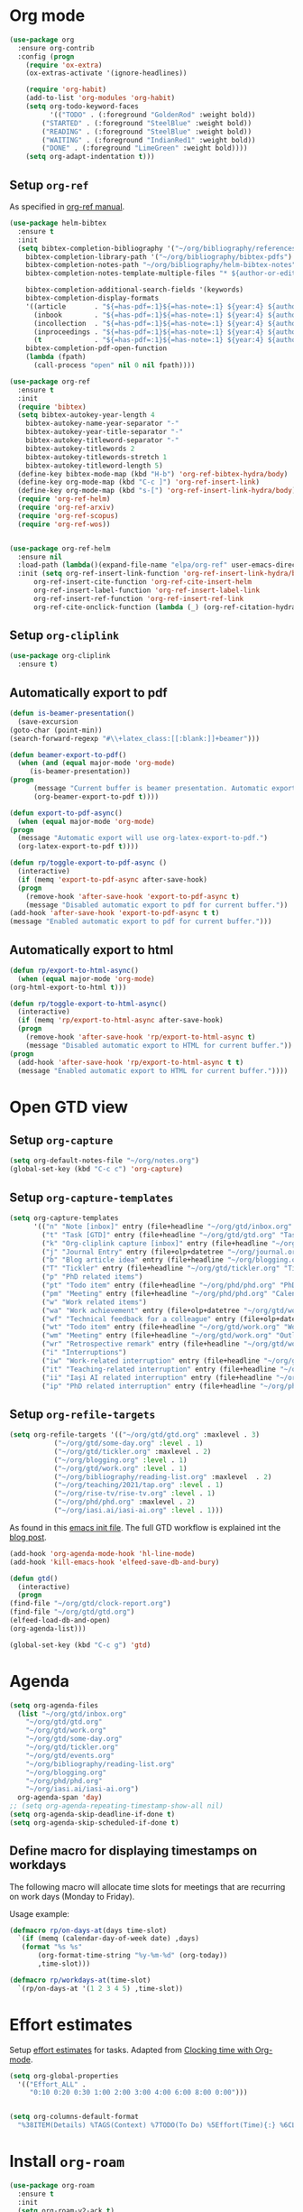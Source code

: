 #+property: header-args :results silent
* Org mode
  :PROPERTIES:
  :header-args:emacs-lisp: :results none
  :END:
  #+begin_src emacs-lisp
    (use-package org
      :ensure org-contrib
      :config (progn
		(require 'ox-extra)
		(ox-extras-activate '(ignore-headlines))

		(require 'org-habit)
		(add-to-list 'org-modules 'org-habit)
		(setq org-todo-keyword-faces
		      '(("TODO" . (:foreground "GoldenRod" :weight bold))
			("STARTED" . (:foreground "SteelBlue" :weight bold))
			("READING" . (:foreground "SteelBlue" :weight bold))
			("WAITING" . (:foreground "IndianRed1" :weight bold))
			("DONE" . (:foreground "LimeGreen" :weight bold))))
		(setq org-adapt-indentation t)))
  #+end_src
** Setup =org-ref=
   As specified in [[https://github.com/jkitchin/org-ref/blob/master/org-ref.org][org-ref manual]].
   #+begin_src emacs-lisp
     (use-package helm-bibtex
       :ensure t
       :init
       (setq bibtex-completion-bibliography '("~/org/bibliography/references.bib")
	     bibtex-completion-library-path '("~/org/bibliography/bibtex-pdfs")
	     bibtex-completion-notes-path "~/org/bibliography/helm-bibtex-notes"
	     bibtex-completion-notes-template-multiple-files "* ${author-or-editor}, ${title}, ${journal}, (${year}) :${=type=}: \n\nSee [[cite:&${=key=}]]\n"

	     bibtex-completion-additional-search-fields '(keywords)
	     bibtex-completion-display-formats
	     '((article       . "${=has-pdf=:1}${=has-note=:1} ${year:4} ${author:36} ${title:*} ${journal:40}")
	       (inbook        . "${=has-pdf=:1}${=has-note=:1} ${year:4} ${author:36} ${title:*} Chapter ${chapter:32}")
	       (incollection  . "${=has-pdf=:1}${=has-note=:1} ${year:4} ${author:36} ${title:*} ${booktitle:40}")
	       (inproceedings . "${=has-pdf=:1}${=has-note=:1} ${year:4} ${author:36} ${title:*} ${booktitle:40}")
	       (t             . "${=has-pdf=:1}${=has-note=:1} ${year:4} ${author:36} ${title:*}"))
	     bibtex-completion-pdf-open-function
	     (lambda (fpath)
	       (call-process "open" nil 0 nil fpath))))

     (use-package org-ref
       :ensure t
       :init
       (require 'bibtex)
       (setq bibtex-autokey-year-length 4
	     bibtex-autokey-name-year-separator "-"
	     bibtex-autokey-year-title-separator "-"
	     bibtex-autokey-titleword-separator "-"
	     bibtex-autokey-titlewords 2
	     bibtex-autokey-titlewords-stretch 1
	     bibtex-autokey-titleword-length 5)
       (define-key bibtex-mode-map (kbd "H-b") 'org-ref-bibtex-hydra/body)
       (define-key org-mode-map (kbd "C-c ]") 'org-ref-insert-link)
       (define-key org-mode-map (kbd "s-[") 'org-ref-insert-link-hydra/body)
       (require 'org-ref-helm)
       (require 'org-ref-arxiv)
       (require 'org-ref-scopus)
       (require 'org-ref-wos))


     (use-package org-ref-helm
       :ensure nil
       :load-path (lambda()(expand-file-name "elpa/org-ref" user-emacs-directory))
       :init (setq org-ref-insert-link-function 'org-ref-insert-link-hydra/body
		   org-ref-insert-cite-function 'org-ref-cite-insert-helm
		   org-ref-insert-label-function 'org-ref-insert-label-link
		   org-ref-insert-ref-function 'org-ref-insert-ref-link
		   org-ref-cite-onclick-function (lambda (_) (org-ref-citation-hydra/body))))

   #+end_src
** Setup =org-cliplink=
   #+begin_src emacs-lisp
     (use-package org-cliplink
       :ensure t)
   #+end_src
** Automatically export to pdf
   #+begin_src emacs-lisp
     (defun is-beamer-presentation()
       (save-excursion
	 (goto-char (point-min))
	 (search-forward-regexp "#\\+latex_class:[[:blank:]]+beamer")))

     (defun beamer-export-to-pdf()
       (when (and (equal major-mode 'org-mode)
		  (is-beamer-presentation))
	 (progn
	       (message "Current buffer is beamer presentation. Automatic export will use org-beamer-export-to-pdf.")
	       (org-beamer-export-to-pdf t))))

     (defun export-to-pdf-async()
       (when (equal major-mode 'org-mode)
	 (progn
	   (message "Automatic export will use org-latex-export-to-pdf.")
	   (org-latex-export-to-pdf t))))

     (defun rp/toggle-export-to-pdf-async ()
       (interactive)
       (if (memq 'export-to-pdf-async after-save-hook)
	   (progn
	     (remove-hook 'after-save-hook 'export-to-pdf-async t)
	     (message "Disabled automatic export to pdf for current buffer."))
	 (add-hook 'after-save-hook 'export-to-pdf-async t t)
	 (message "Enabled automatic export to pdf for current buffer.")))

   #+end_src
** Automatically export to html
   #+begin_src emacs-lisp
     (defun rp/export-to-html-async()
       (when (equal major-mode 'org-mode)
	 (org-html-export-to-html t)))

     (defun rp/toggle-export-to-html-async()
       (interactive)
       (if (memq 'rp/export-to-html-async after-save-hook)
	   (progn
	     (remove-hook 'after-save-hook 'rp/export-to-html-async t)
	     (message "Disabled automatic export to HTML for current buffer."))
	 (progn
	   (add-hook 'after-save-hook 'rp/export-to-html-async t t)
	   (message "Enabled automatic export to HTML for current buffer."))))
   #+end_src
* Open GTD view
  :PROPERTIES:
  :header-args:emacs-lisp: :results none
  :END:
** Setup =org-capture=
   #+BEGIN_SRC emacs-lisp
     (setq org-default-notes-file "~/org/notes.org")
     (global-set-key (kbd "C-c c") 'org-capture)
   #+END_SRC
** Setup =org-capture-templates=
   #+BEGIN_SRC emacs-lisp
     (setq org-capture-templates
           '(("n" "Note [inbox]" entry (file+headline "~/org/gtd/inbox.org" "Inbox") "* %i%? \n  %U")
             ("t" "Task [GTD]" entry (file+headline "~/org/gtd/gtd.org" "Tasks") "* TODO %i%? \n  %U")
             ("k" "Org-cliplink capture [inbox]" entry (file+headline "~/org/gtd/inbox.org" "Inbox") "* %(org-cliplink-capture)")
             ("j" "Journal Entry" entry (file+olp+datetree "~/org/journal.org") "* %?")
             ("b" "Blog article idea" entry (file+headline "~/org/blogging.org" "Blog articles") "* IDEA %? \n %U")
             ("T" "Tickler" entry (file+headline "~/org/gtd/tickler.org" "Tickler") "* %i%? \n %U")
             ("p" "PhD related items")
             ("pt" "Todo item" entry (file+headline "~/org/phd/phd.org" "PhD General") "* TODO %?")
             ("pm" "Meeting" entry (file+headline "~/org/phd/phd.org" "Calendar") "* %? \n  %^{Slot}T")
             ("w" "Work related items")
             ("wa" "Work achievement" entry (file+olp+datetree "~/org/gtd/work.org") "* %?")
             ("wf" "Technical feedback for a colleague" entry (file+olp+datetree "~/org/gtd/work.org" "Technical feedback") "* %?")
             ("wt" "Todo item" entry (file+headline "~/org/gtd/work.org" "Work") "* TODO %? %(org-set-tags \"WORK\")")
             ("wm" "Meeting" entry (file+headline "~/org/gtd/work.org" "Outlook") "* %? %(org-set-tags \"WORK\") \n  %^{Slot}T")
             ("wr" "Retrospective remark" entry (file+headline "~/org/gtd/work.org" "Upcomming retrospective") "* TODO %? \n %U")
             ("i" "Interruptions")
             ("iw" "Work-related interruption" entry (file+headline "~/org/gtd/work.org" "Interruptions") "* %? \n" :clock-in t)
             ("it" "Teaching-related interruption" entry (file+headline "~/org/teaching/2021/tap.org" "Orice Alte Chestiuni") "* %? \n" :clock-in t)
             ("ii" "Iaşi AI related interruption" entry (file+headline "~/org/iasi.ai/iasi-ai.org" "Orice Alte Chestiuni") "* %? \n" :clock-in t)
             ("ip" "PhD related interruption" entry (file+headline "~/org/phd/phd.org" "Întreruperi") "* %? \n" :clock-in t)))
   #+END_SRC
** Setup =org-refile-targets=
   #+BEGIN_SRC emacs-lisp
     (setq org-refile-targets '(("~/org/gtd/gtd.org" :maxlevel . 3)
				("~/org/gtd/some-day.org" :level . 1)
				("~/org/gtd/tickler.org" :maxlevel . 2)
				("~/org/blogging.org" :level . 1)
				("~/org/gtd/work.org" :level . 1)
				("~/org/bibliography/reading-list.org" :maxlevel  . 2)
				("~/org/teaching/2021/tap.org" :level . 1)
				("~/org/rise-tv/rise-tv.org" :level . 1)
				("~/org/phd/phd.org" :maxlevel . 2)
				("~/org/iasi.ai/iasi-ai.org" :level . 1)))
   #+END_SRC
  As found in this [[http://members.optusnet.com.au/~charles57/GTD/mydotemacs.txt][emacs init file]]. The full GTD workflow is explained int the [[http://members.optusnet.com.au/~charles57/GTD/gtd_workflow.html][blog post]].
  #+BEGIN_SRC emacs-lisp
    (add-hook 'org-agenda-mode-hook 'hl-line-mode)
    (add-hook 'kill-emacs-hook 'elfeed-save-db-and-bury)

    (defun gtd()
      (interactive)
      (progn
	(find-file "~/org/gtd/clock-report.org")
	(find-file "~/org/gtd/gtd.org")
	(elfeed-load-db-and-open)
	(org-agenda-list)))

    (global-set-key (kbd "C-c g") 'gtd)
  #+END_SRC
* Agenda

  #+BEGIN_SRC emacs-lisp
    (setq org-agenda-files
	  (list "~/org/gtd/inbox.org"
		"~/org/gtd/gtd.org"
		"~/org/gtd/work.org"
		"~/org/gtd/some-day.org"
		"~/org/gtd/tickler.org"
		"~/org/gtd/events.org"
		"~/org/bibliography/reading-list.org"
		"~/org/blogging.org"
		"~/org/phd/phd.org"
		"~/org/iasi.ai/iasi-ai.org")
	  org-agenda-span 'day)
    ;; (setq org-agenda-repeating-timestamp-show-all nil)
    (setq org-agenda-skip-deadline-if-done t)
    (setq org-agenda-skip-scheduled-if-done t)
  #+END_SRC

** Define macro for displaying timestamps on workdays

   The following macro will allocate time slots for meetings that are recurring on work days (Monday to Friday).

   Usage example:
   #+begin_quote
   * Some meeting
     <%%(rp/workdays-at "8:30-9:00")>
   #+end_quote

   #+begin_src emacs-lisp
     (defmacro rp/on-days-at(days time-slot)
       `(if (memq (calendar-day-of-week date) ,days)
	    (format "%s %s"
		    (org-format-time-string "%y-%m-%d" (org-today))
		    ,time-slot)))

     (defmacro rp/workdays-at(time-slot)
       `(rp/on-days-at '(1 2 3 4 5) ,time-slot))
   #+end_src

* Effort estimates
  Setup [[https://orgmode.org/manual/Effort-Estimates.html][effort estimates]] for tasks. Adapted from [[https://writequit.org/denver-emacs/presentations/2017-04-11-time-clocking-with-org.html][Clocking time with Org-mode]].
  #+begin_src emacs-lisp
    (setq org-global-properties
	  '(("Effort_ALL" .
	     "0:10 0:20 0:30 1:00 2:00 3:00 4:00 6:00 8:00 0:00")))


    (setq org-columns-default-format
	  "%38ITEM(Details) %TAGS(Context) %7TODO(To Do) %5Effort(Time){:} %6CLOCKSUM{Total}")
  #+end_src
* Install =org-roam=
  #+begin_src emacs-lisp
    (use-package org-roam
      :ensure t
      :init
      (setq org-roam-v2-ack t)
      :custom
      (org-roam-directory "~/org/roam")
      :bind (("C-c n l" . org-roam-buffer-toggle)
	     ("C-c n f" . org-roam-node-find)
	     ("C-c n i" . org-roam-node-insert))
      :config
      (org-roam-setup))
  #+end_src

